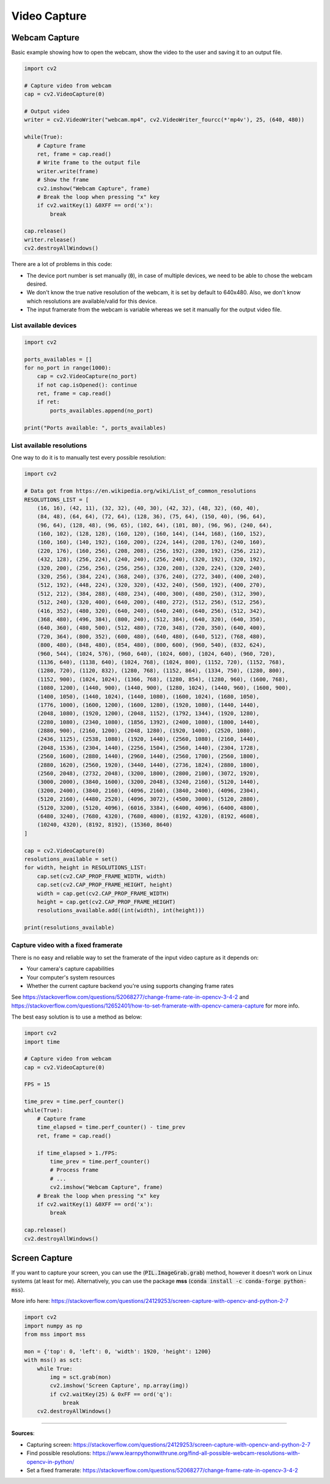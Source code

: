 Video Capture
=============

Webcam Capture
##############

Basic example showing how to open the webcam, show the video to the user and saving it to an output file.

.. code-block:: python

    import cv2

    # Capture video from webcam
    cap = cv2.VideoCapture(0)

    # Output video
    writer = cv2.VideoWriter("webcam.mp4", cv2.VideoWriter_fourcc(*'mp4v'), 25, (640, 480))

    while(True):
        # Capture frame
        ret, frame = cap.read()
        # Write frame to the output file
        writer.write(frame)
        # Show the frame
        cv2.imshow("Webcam Capture", frame)
        # Break the loop when pressing "x" key
        if cv2.waitKey(1) &0XFF == ord('x'):
            break

    cap.release()
    writer.release()
    cv2.destroyAllWindows()


There are a lot of problems in this code:

- The device port number is set manually (:code:`0`), in case of multiple devices, we need to be able to chose the webcam desired.
- We don't know the true native resolution of the webcam, it is set by default to 640x480. Also, we don't know which resolutions are available/valid for this device.
- The input framerate from the webcam is variable whereas we set it manually for the output video file.

List available devices
**********************

.. code-block:: python

    import cv2

    ports_availables = []
    for no_port in range(1000):
        cap = cv2.VideoCapture(no_port)
        if not cap.isOpened(): continue
        ret, frame = cap.read()
        if ret:
            ports_availables.append(no_port)

    print("Ports available: ", ports_availables)


List available resolutions
**************************

One way to do it is to manually test every possible resolution:

.. code-block:: python

    import cv2

    # Data got from https://en.wikipedia.org/wiki/List_of_common_resolutions
    RESOLUTIONS_LIST = [
        (16, 16), (42, 11), (32, 32), (40, 30), (42, 32), (48, 32), (60, 40),
        (84, 48), (64, 64), (72, 64), (128, 36), (75, 64), (150, 40), (96, 64),
        (96, 64), (128, 48), (96, 65), (102, 64), (101, 80), (96, 96), (240, 64),
        (160, 102), (128, 128), (160, 120), (160, 144), (144, 168), (160, 152),
        (160, 160), (140, 192), (160, 200), (224, 144), (208, 176), (240, 160),
        (220, 176), (160, 256), (208, 208), (256, 192), (280, 192), (256, 212),
        (432, 128), (256, 224), (240, 240), (256, 240), (320, 192), (320, 192),
        (320, 200), (256, 256), (256, 256), (320, 208), (320, 224), (320, 240),
        (320, 256), (384, 224), (368, 240), (376, 240), (272, 340), (400, 240),
        (512, 192), (448, 224), (320, 320), (432, 240), (560, 192), (400, 270),
        (512, 212), (384, 288), (480, 234), (400, 300), (480, 250), (312, 390),
        (512, 240), (320, 400), (640, 200), (480, 272), (512, 256), (512, 256),
        (416, 352), (480, 320), (640, 240), (640, 240), (640, 256), (512, 342),
        (368, 480), (496, 384), (800, 240), (512, 384), (640, 320), (640, 350),
        (640, 360), (480, 500), (512, 480), (720, 348), (720, 350), (640, 400),
        (720, 364), (800, 352), (600, 480), (640, 480), (640, 512), (768, 480),
        (800, 480), (848, 480), (854, 480), (800, 600), (960, 540), (832, 624),
        (960, 544), (1024, 576), (960, 640), (1024, 600), (1024, 640), (960, 720),
        (1136, 640), (1138, 640), (1024, 768), (1024, 800), (1152, 720), (1152, 768),
        (1280, 720), (1120, 832), (1280, 768), (1152, 864), (1334, 750), (1280, 800),
        (1152, 900), (1024, 1024), (1366, 768), (1280, 854), (1280, 960), (1600, 768),
        (1080, 1200), (1440, 900), (1440, 900), (1280, 1024), (1440, 960), (1600, 900),
        (1400, 1050), (1440, 1024), (1440, 1080), (1600, 1024), (1680, 1050),
        (1776, 1000), (1600, 1200), (1600, 1280), (1920, 1080), (1440, 1440),
        (2048, 1080), (1920, 1200), (2048, 1152), (1792, 1344), (1920, 1280),
        (2280, 1080), (2340, 1080), (1856, 1392), (2400, 1080), (1800, 1440),
        (2880, 900), (2160, 1200), (2048, 1280), (1920, 1400), (2520, 1080),
        (2436, 1125), (2538, 1080), (1920, 1440), (2560, 1080), (2160, 1440),
        (2048, 1536), (2304, 1440), (2256, 1504), (2560, 1440), (2304, 1728),
        (2560, 1600), (2880, 1440), (2960, 1440), (2560, 1700), (2560, 1800),
        (2880, 1620), (2560, 1920), (3440, 1440), (2736, 1824), (2880, 1800),
        (2560, 2048), (2732, 2048), (3200, 1800), (2800, 2100), (3072, 1920),
        (3000, 2000), (3840, 1600), (3200, 2048), (3240, 2160), (5120, 1440),
        (3200, 2400), (3840, 2160), (4096, 2160), (3840, 2400), (4096, 2304),
        (5120, 2160), (4480, 2520), (4096, 3072), (4500, 3000), (5120, 2880),
        (5120, 3200), (5120, 4096), (6016, 3384), (6400, 4096), (6400, 4800),
        (6480, 3240), (7680, 4320), (7680, 4800), (8192, 4320), (8192, 4608),
        (10240, 4320), (8192, 8192), (15360, 8640)
    ]

    cap = cv2.VideoCapture(0)
    resolutions_available = set()
    for width, height in RESOLUTIONS_LIST:
        cap.set(cv2.CAP_PROP_FRAME_WIDTH, width)
        cap.set(cv2.CAP_PROP_FRAME_HEIGHT, height)
        width = cap.get(cv2.CAP_PROP_FRAME_WIDTH)
        height = cap.get(cv2.CAP_PROP_FRAME_HEIGHT)
        resolutions_available.add((int(width), int(height)))

    print(resolutions_available)


Capture video with a fixed framerate
************************************

There is no easy and reliable way to set the framerate of the input video capture as it depends on:

- Your camera's capture capabilities
- Your computer's system resources
- Whether the current capture backend you're using supports changing frame rates

See https://stackoverflow.com/questions/52068277/change-frame-rate-in-opencv-3-4-2 and https://stackoverflow.com/questions/12652401/how-to-set-framerate-with-opencv-camera-capture for more info.

The best easy solution is to use a method as below:

.. code-block:: python

    import cv2
    import time

    # Capture video from webcam
    cap = cv2.VideoCapture(0)

    FPS = 15

    time_prev = time.perf_counter()
    while(True):
        # Capture frame
        time_elapsed = time.perf_counter() - time_prev
        ret, frame = cap.read()
        
        if time_elapsed > 1./FPS:
            time_prev = time.perf_counter()
            # Process frame
            # ...
            cv2.imshow("Webcam Capture", frame)
        # Break the loop when pressing "x" key
        if cv2.waitKey(1) &0XFF == ord('x'):
            break

    cap.release()
    cv2.destroyAllWindows()


Screen Capture
##############

If you want to capture your screen, you can use the (:code:`PIL.ImageGrab.grab`) method, however it doesn't work on Linux systems (at least for me).
Alternatively, you can use the package **mss** (:code:`conda install -c conda-forge python-mss`).

More info here: https://stackoverflow.com/questions/24129253/screen-capture-with-opencv-and-python-2-7

.. code-block:: python

    import cv2
    import numpy as np
    from mss import mss

    mon = {'top': 0, 'left': 0, 'width': 1920, 'height': 1200}
    with mss() as sct:
        while True:
            img = sct.grab(mon)
            cv2.imshow('Screen Capture', np.array(img))
            if cv2.waitKey(25) & 0xFF == ord('q'):
                break
        cv2.destroyAllWindows()


------------------------------------------------------------

**Sources**:

- Capturing screen: https://stackoverflow.com/questions/24129253/screen-capture-with-opencv-and-python-2-7
- Find possible resolutions: https://www.learnpythonwithrune.org/find-all-possible-webcam-resolutions-with-opencv-in-python/
- Set a fixed framerate: https://stackoverflow.com/questions/52068277/change-frame-rate-in-opencv-3-4-2
